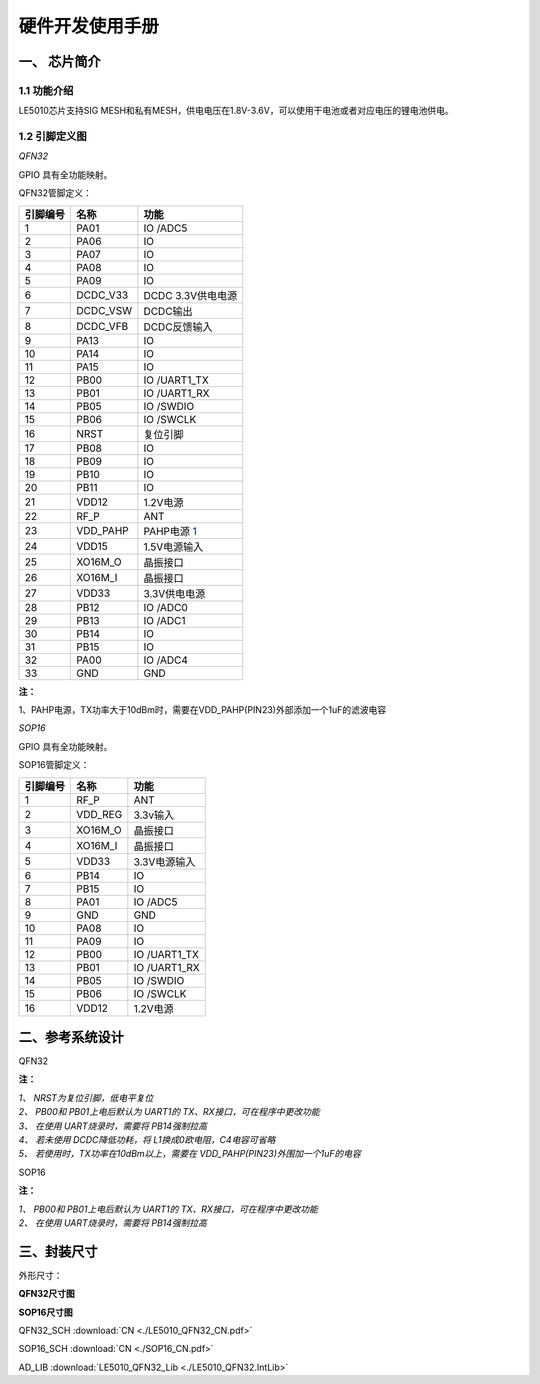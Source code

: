 ======================
硬件开发使用手册 
======================

--------------
一、 芯片简介 
--------------

+++++++++++++
1.1 功能介绍
+++++++++++++

LE5010芯片支持SIG MESH和私有MESH，供电电压在1.8V-3.6V，可以使用干电池或者对应电压的锂电池供电。

+++++++++++++++
1.2 引脚定义图
+++++++++++++++

*QFN32*

..  image:: LE5010_QFN32_IO.png

GPIO 具有全功能映射。

QFN32管脚定义：

========  ========  =======
引脚编号   名称     功能
========  ========  =======
1         PA01       IO /ADC5
2         PA06       IO
3         PA07       IO
4         PA08       IO
5         PA09       IO
6         DCDC_V33   DCDC 3.3V供电电源
7         DCDC_VSW   DCDC输出
8         DCDC_VFB   DCDC反馈输入
9         PA13       IO
10        PA14       IO
11        PA15       IO
12        PB00       IO /UART1_TX
13        PB01       IO /UART1_RX
14        PB05       IO /SWDIO
15        PB06       IO /SWCLK
16        NRST       复位引脚
17        PB08       IO
18        PB09       IO
19        PB10       IO
20        PB11       IO
21        VDD12      1.2V电源
22        RF_P       ANT
23        VDD_PAHP   PAHP电源 1_
24        VDD15      1.5V电源输入
25        XO16M_O    晶振接口
26        XO16M_I    晶振接口
27        VDD33      3.3V供电电源
28        PB12       IO /ADC0
29        PB13       IO /ADC1
30        PB14       IO 
31        PB15       IO 
32        PA00       IO /ADC4
33        GND        GND
========  ========  =======

**注：**  

_`1`、PAHP电源，TX功率大于10dBm时，需要在VDD_PAHP(PIN23)外部添加一个1uF的滤波电容

*SOP16*

..  image:: SOP16_IO.png

GPIO 具有全功能映射。

SOP16管脚定义：

========  ========  =======
引脚编号   名称      功能
========  ========  =======
1         RF_P       ANT
2         VDD_REG    3.3v输入
3         XO16M_O    晶振接口
4         XO16M_I    晶振接口
5         VDD33      3.3V电源输入
6         PB14       IO
7         PB15       IO
8         PA01       IO /ADC5
9         GND        GND
10        PA08       IO
11        PA09       IO
12        PB00       IO /UART1_TX
13        PB01       IO /UART1_RX
14        PB05       IO /SWDIO
15        PB06       IO /SWCLK
16        VDD12      1.2V电源
========  ========  =======


-------------------
二、参考系统设计
-------------------

QFN32

..  image::  Mass_schematic.png

**注：**

| *1、 NRST为复位引脚，低电平复位*
| *2、 PB00和 PB01上电后默认为 UART1的 TX、RX接口，可在程序中更改功能*
| *3、 在使用 UART烧录时，需要将 PB14强制拉高*
| *4、 若未使用 DCDC降低功耗，将 L1换成0欧电阻，C4电容可省略*
| *5、 若使用时，TX功率在10dBm以上，需要在 VDD_PAHP(PIN23)外围加一个1uF的电容*

SOP16

..  image::  Mass_sopsch.png

**注：** 

| *1、 PB00和 PB01上电后默认为 UART1的 TX、RX接口，可在程序中更改功能*
| *2、 在使用 UART烧录时，需要将 PB14强制拉高*

-------------------
三、封装尺寸
-------------------

外形尺寸：

**QFN32尺寸图**

..  image::  LE5010_QFN3_Size.png

**SOP16尺寸图**

..  image::  SOP16.png

QFN32_SCH  :download:`CN <./LE5010_QFN32_CN.pdf>`

SOP16_SCH  :download:`CN <./SOP16_CN.pdf>`

AD_LIB  :download:`LE5010_QFN32_Lib <./LE5010_QFN32.IntLib>` 


